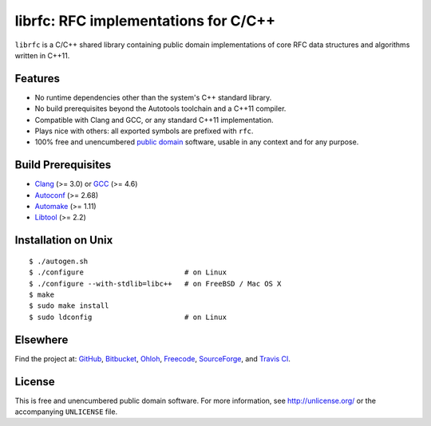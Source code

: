 librfc: RFC implementations for C/C++
=====================================

.. image:: https://travis-ci.org/bendiken/librfc.png?branch=master
   :target: https://travis-ci.org/bendiken/librfc
   :align: right
   :alt: Travis CI build status

``librfc`` is a C/C++ shared library containing public domain implementations
of core RFC data structures and algorithms written in C++11.

Features
--------

* No runtime dependencies other than the system's C++ standard library.
* No build prerequisites beyond the Autotools toolchain and a C++11 compiler.
* Compatible with Clang and GCC, or any standard C++11 implementation.
* Plays nice with others: all exported symbols are prefixed with ``rfc``.
* 100% free and unencumbered `public domain <http://unlicense.org/>`_ software,
  usable in any context and for any purpose.

Build Prerequisites
-------------------

* Clang_ (>= 3.0) or GCC_ (>= 4.6)
* Autoconf_ (>= 2.68)
* Automake_ (>= 1.11)
* Libtool_ (>= 2.2)

.. _Clang:    http://clang.llvm.org/
.. _GCC:      http://gcc.gnu.org/
.. _Autoconf: http://www.gnu.org/software/autoconf/
.. _Automake: http://www.gnu.org/software/automake/
.. _Libtool:  http://www.gnu.org/software/libtool/

Installation on Unix
--------------------

::

   $ ./autogen.sh
   $ ./configure                        # on Linux
   $ ./configure --with-stdlib=libc++   # on FreeBSD / Mac OS X
   $ make
   $ sudo make install
   $ sudo ldconfig                      # on Linux

Elsewhere
---------

Find the project at: GitHub_, Bitbucket_, Ohloh_, Freecode_, SourceForge_,
and `Travis CI`_.

.. _GitHub:      http://github.com/bendiken/librfc
.. _Bitbucket:   http://bitbucket.org/bendiken/librfc
.. _Ohloh:       http://www.ohloh.net/p/librfc
.. _Freecode:    http://freecode.com/projects/librfc
.. _SourceForge: http://sourceforge.net/projects/librfc/
.. _Travis CI:   http://travis-ci.org/bendiken/librfc

License
-------

This is free and unencumbered public domain software. For more information,
see http://unlicense.org/ or the accompanying ``UNLICENSE`` file.
